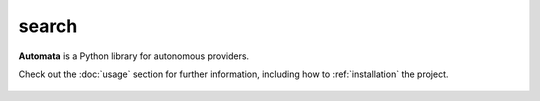 search
======

**Automata** is a Python library for autonomous providers.

Check out the :doc:`usage` section for further information, including
how to :ref:`installation` the project.

.. note::










..  AUTO-GENERATED CONTENT START
..

    .. toctree::
       :maxdepth: 1

       symbol_rank
       symbol_rank_config
       symbol_search

..  AUTO-GENERATED CONTENT END
..



